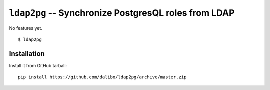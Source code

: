 =======================================================
 ``ldap2pg`` -- Synchronize PostgresQL roles from LDAP
=======================================================

No features yet.

::

    $ ldap2pg


Installation
============

Install it from GitHub tarball::

    pip install https://github.com/dalibo/ldap2pg/archive/master.zip
